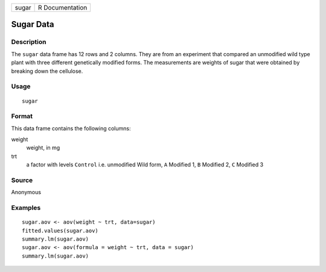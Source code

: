 +-------+-----------------+
| sugar | R Documentation |
+-------+-----------------+

Sugar Data
----------

Description
~~~~~~~~~~~

The ``sugar`` data frame has 12 rows and 2 columns. They are from an
experiment that compared an unmodified wild type plant with three
different genetically modified forms. The measurements are weights of
sugar that were obtained by breaking down the cellulose.

Usage
~~~~~

::

    sugar

Format
~~~~~~

This data frame contains the following columns:

weight
    weight, in mg

trt
    a factor with levels ``Control`` i.e. unmodified Wild form, ``A``
    Modified 1, ``B`` Modified 2, ``C`` Modified 3

Source
~~~~~~

Anonymous

Examples
~~~~~~~~

::

    sugar.aov <- aov(weight ~ trt, data=sugar)
    fitted.values(sugar.aov)
    summary.lm(sugar.aov)
    sugar.aov <- aov(formula = weight ~ trt, data = sugar)
    summary.lm(sugar.aov)
